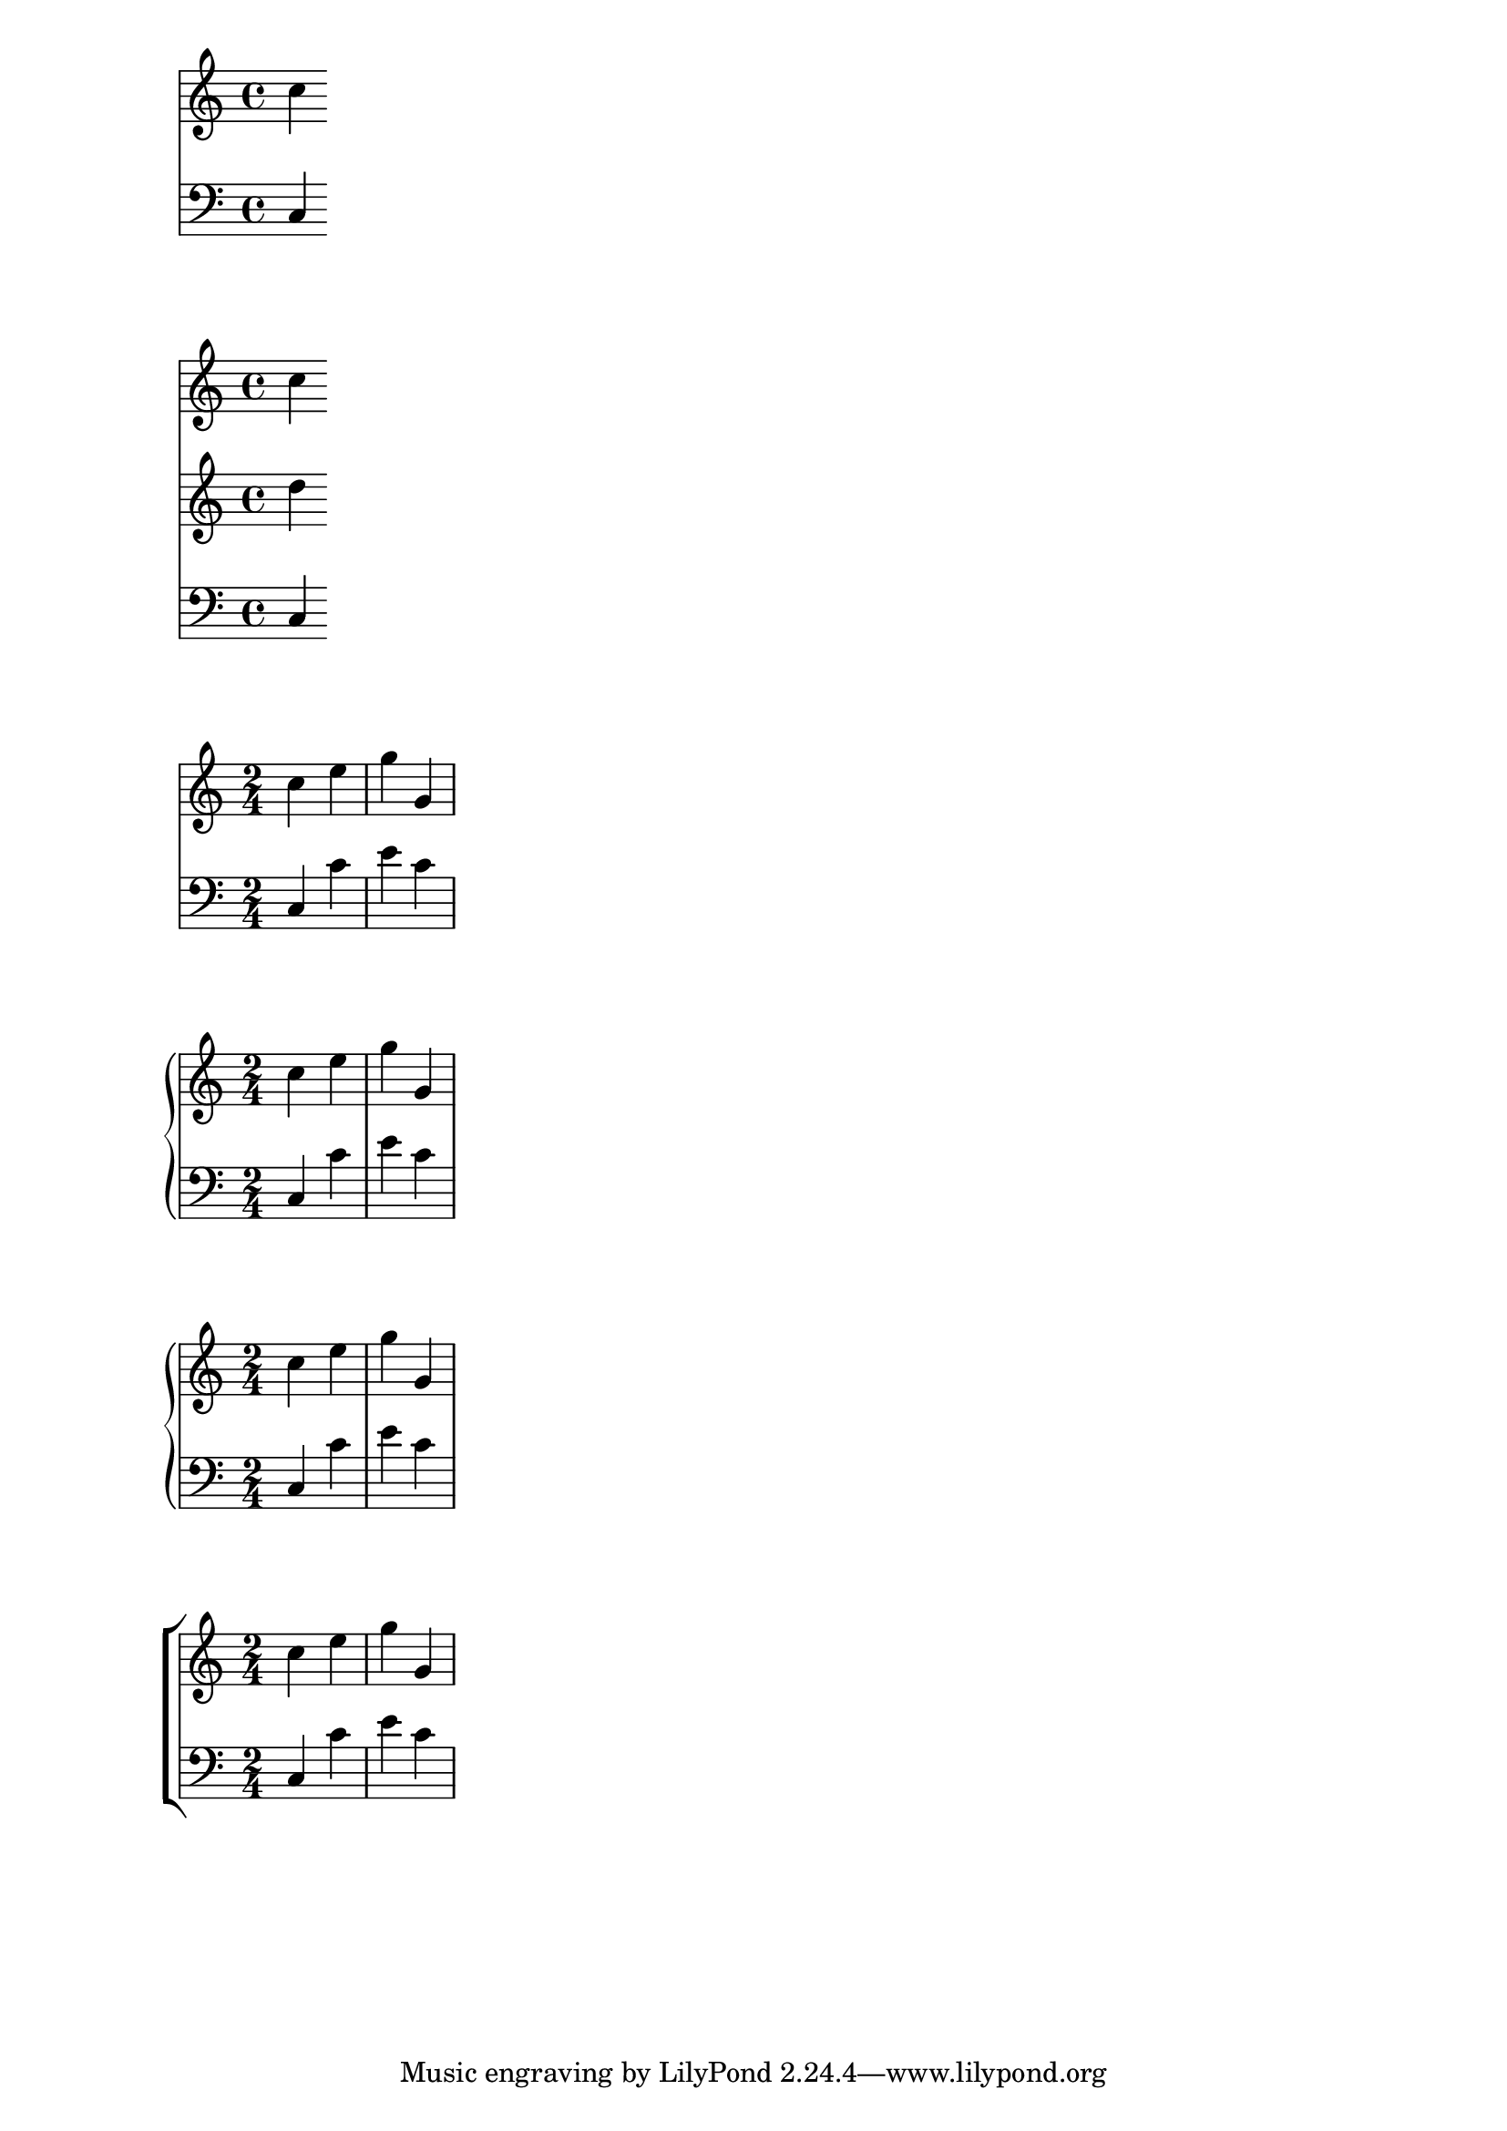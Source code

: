 \version "2.24.0"

<<
  \new Staff { \clef "treble" c''4 }
  \new Staff { \clef "bass" c4 }
>>

  
<<
  \new Staff { \clef "treble" c''4 }
  \new Staff { \clef "treble" d''4 }
  \new Staff { \clef "bass" c4 }
>>

  %% Score, Staff, Voice: melodic notation
  %% Lyrics: lyrics text
  %% ChordNames: print chord names

 %% Note: when using `PianoStaff`, the bar lines extend between staves
<<
  \new Staff \relative { \time 2/4 c''4 e | g g, | }
  \new Staff \relative { \clef "bass" c4 c' | e c | }
>>

  
\new PianoStaff <<
  \new Staff \relative { \time 2/4 c''4 e | g g, | }
  \new Staff \relative { \clef "bass" c4 c' | e c | }
>>

\new GrandStaff <<
  \new Staff \relative { \time 2/4 c''4 e | g g, | }
  \new Staff \relative { \clef "bass" c4 c' | e c | }
>>

\new ChoirStaff <<
  \new Staff \relative { \time 2/4 c''4 e | g g, | }
  \new Staff \relative { \clef "bass" c4 c' | e c | }
>>
